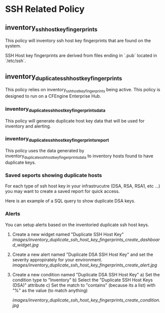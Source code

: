* SSH Related Policy

** inventory_ssh_host_key_fingerprints
This policy will inventory ssh host key fingerprints that are found on the system.

SSH Host key fingerprints are derived from files ending in `.pub` located in
`/etc/ssh`.

** inventory_duplicate_ssh_host_key_fingerprints
This policy relies on inventory_ssh_host_key_fingerprints being
active. This policy is designed to run on a CFEngine Enterprise Hub.

*** inventory_duplicate_ssh_host_key_fingerprints_data

This policy will generate duplicate host key data that will be used for
inventory and alerting.

*** inventory_duplicate_ssh_host_key_fingerprints_report

This policy uses the data generated by
inventory_duplicate_ssh_host_key_fingerprints_data to inventory hosts found to
have duplicate keys.

*** Saved seports showing duplicate hosts
For each type of ssh host key in your infrastrucutre (DSA, RSA, RSA1, etc ...)
you may want to create a saved report for quick access.

Here is an example of a SQL query to show duplicate DSA keys.

#+beign_src sql
#+end_src

*** Alerts
You can setup alerts based on the inventoried duplicate ssh host keys.

1) Create a new widget named "Duplicate SSH Host Key"
   [[images/inventory_duplicate_ssh_host_key_fingerprints_create_dashboard_widget.jpg]]

2) Create a new alert named "Duplicate DSA SSH Host Key" and set the severity appropirately for your environment.
   [[images/inventory_duplicate_ssh_host_key_fingerprints_create_alert.jpg]]

3) Create a new condition named "Duplicate DSA SSH Host Key"
   a) Set the condition type to "Inventory"
   b) Select the "Duplicate SSH Host Keys (DSA)" attribute
   c) Set the match to "contains" (because its a list) with "%" as the value (to match anything)

   [[images/inventory_duplicate_ssh_host_key_fingerprints_create_condition.jpg]]
